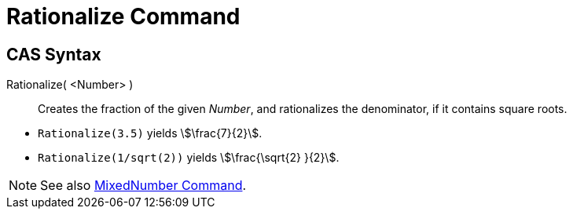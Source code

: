 = Rationalize Command
:page-en: commands/Rationalize
ifdef::env-github[:imagesdir: /en/modules/ROOT/assets/images]

== CAS Syntax

Rationalize( <Number> )::
  Creates the fraction of the given _Number_, and rationalizes the denominator, if it contains square roots.

[EXAMPLE]
====

* `++Rationalize(3.5)++` yields stem:[\frac{7}{2}].
* `++Rationalize(1/sqrt(2))++` yields stem:[\frac{\sqrt{2} }{2}].

====

[NOTE]
====

See also xref:/commands/MixedNumber.adoc[MixedNumber Command].

====
